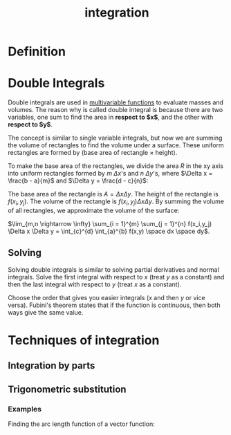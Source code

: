 :PROPERTIES:
:ID:       e04cd5fd-6e51-4c22-bf94-98f6537644da
:END:
#+title: integration

* Definition

* Double Integrals
:PROPERTIES:
:ID:       47fec93b-e1ec-469f-afb5-035a77a28c11
:END:

Double integrals are used in [[id:2d6fc22a-51be-482b-a063-a4a27bd5ee13][multivariable functions]] to evaluate masses and volumes. The reason why is called double integral is because there are two variables, one sum to find the area in *respect to $x$*, and the other with *respect to $y$*.

The concept is similar to single variable integrals, but now we are summing the volume of rectangles to find the volume under a surface. These uniform rectangles are formed by (base area of rectangle $\times$ height).

To make the base area of the rectangles, we divide the area $R$ in the xy axis into uniform rectangles formed by $m$ $\Delta x$'s and $n$ $\Delta y$'s, where $\Delta x = \frac{b - a}{m}$ and $\Delta y = \frac{d - c}{n}$:

#+DOWNLOADED: screenshot @ 2024-01-19 10:19:59
[[file:Double_Integrals/2024-01-19_10-19-59_screenshot.png]]

The base area of the rectangle is $A = \Delta x \Delta y$. The height of the rectangle is $f(x_i,y_j)$. The volume of the rectangle is $f(x_i,y_j)\Delta x \Delta y$. By summing the volume of all rectangles, we approximate the volume of the surface:

$\lim_{m,n \rightarrow \infty} \sum_{i = 1}^{m} \sum_{j = 1}^{n} f(x_i,y_j) \Delta x \Delta y = \int_{c}^{d} \int_{a}^{b} f(x,y) \space dx \space dy$.

** Solving

Solving double integrals is similar to solving partial derivatives and normal integrals. Solve the first integral with respect to $x$ (treat $y$ as a constant) and then the last integral with respect to $y$ (treat $x$ as a constant).

Choose the order that gives you easier integrals ($x$ and then $y$ or vice versa). Fubini's theorem states that if the function is continuous, then both ways give the same value.

* Techniques of integration
:PROPERTIES:
:ID:       66a4eed8-eb5d-4b15-a880-7969d1f47b16
:END:

** Integration by parts

** Trigonometric substitution

*** Examples

Finding the arc length function of a vector function:

#+DOWNLOADED: screenshot @ 2023-06-04 16:45:19
[[file:Techniques_of_integration/2023-06-04_16-45-19_screenshot.png]]

#+DOWNLOADED: screenshot @ 2023-06-04 16:55:15
[[file:Techniques_of_integration/2023-06-04_16-55-15_screenshot.png]]

